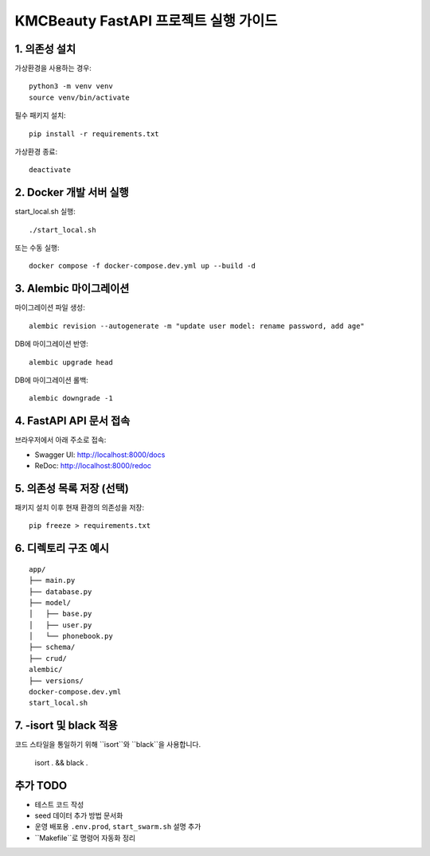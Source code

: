 ======================================
KMCBeauty FastAPI 프로젝트 실행 가이드
======================================

1. 의존성 설치
================

가상환경을 사용하는 경우::

    python3 -m venv venv
    source venv/bin/activate

필수 패키지 설치::

    pip install -r requirements.txt

가상환경 종료::

    deactivate


2. Docker 개발 서버 실행
===========================

start_local.sh 실행::

    ./start_local.sh

또는 수동 실행::

    docker compose -f docker-compose.dev.yml up --build -d


3. Alembic 마이그레이션
==========================

마이그레이션 파일 생성::

    alembic revision --autogenerate -m "update user model: rename password, add age"

DB에 마이그레이션 반영::

    alembic upgrade head

DB에 마이그레이션 롤백::

    alembic downgrade -1

4. FastAPI API 문서 접속
==========================

브라우저에서 아래 주소로 접속:

- Swagger UI: http://localhost:8000/docs
- ReDoc: http://localhost:8000/redoc


5. 의존성 목록 저장 (선택)
=============================

패키지 설치 이후 현재 환경의 의존성을 저장::

    pip freeze > requirements.txt


6. 디렉토리 구조 예시
========================

::

    app/
    ├── main.py
    ├── database.py
    ├── model/
    │   ├── base.py
    │   ├── user.py
    │   └── phonebook.py
    ├── schema/
    ├── crud/
    alembic/
    ├── versions/
    docker-compose.dev.yml
    start_local.sh

7. -isort 및 black 적용
========================
코드 스타일을 통일하기 위해 ``isort``와 ``black``을 사용합니다.

    isort . && black .

추가 TODO
=============

- 테스트 코드 작성
- seed 데이터 추가 방법 문서화
- 운영 배포용 ``.env.prod``, ``start_swarm.sh`` 설명 추가
- ``Makefile``로 명령어 자동화 정리

